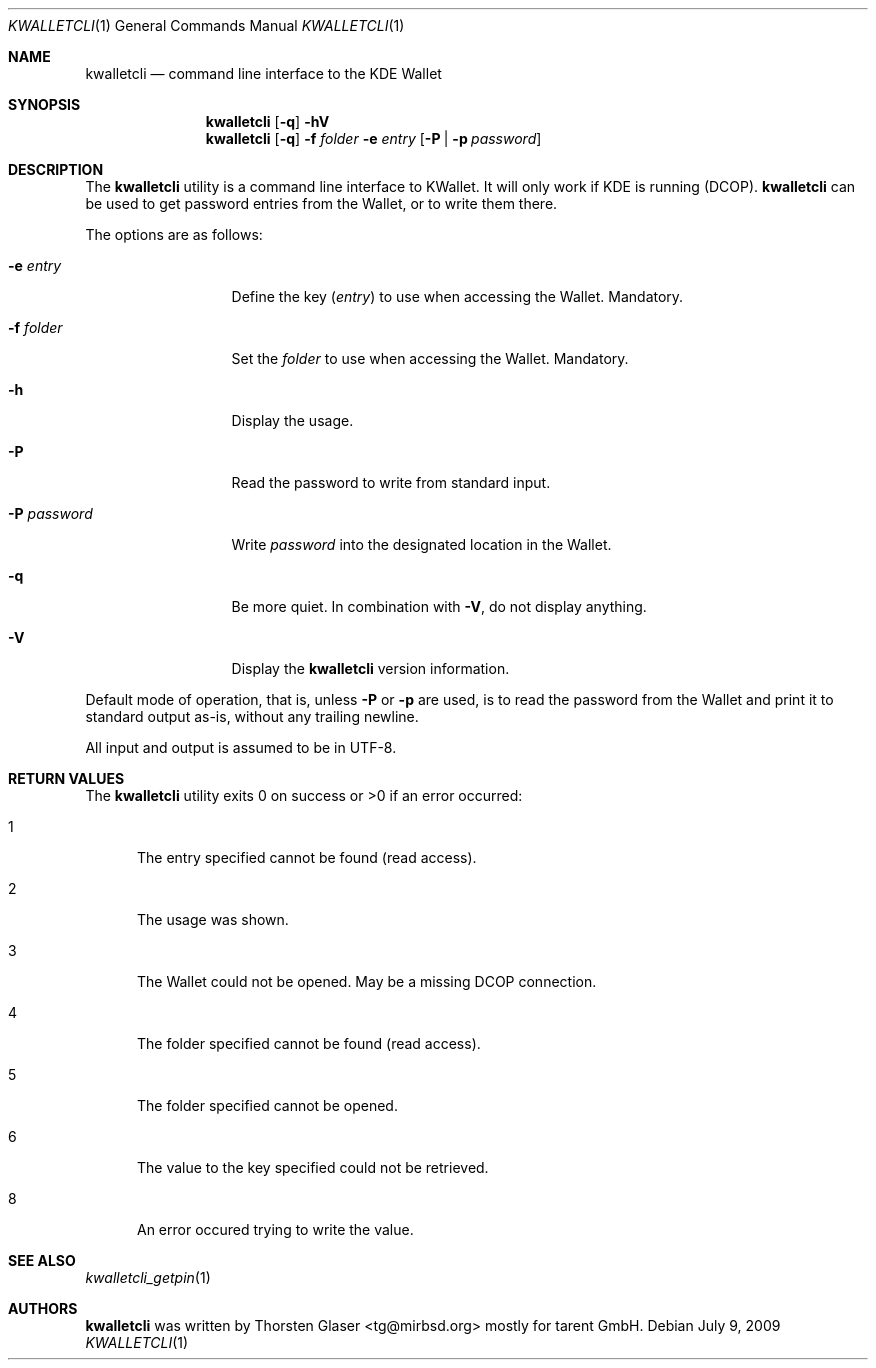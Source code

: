 .\" $MirOS: contrib/hosted/tg/code/kwalletcli/kwalletcli.1,v 1.4 2009/07/09 18:43:30 tg Exp $
.\"-
.\" Copyright © 2009
.\"	Thorsten Glaser <tg@mirbsd.org>
.\"
.\" Provided that these terms and disclaimer and all copyright notices
.\" are retained or reproduced in an accompanying document, permission
.\" is granted to deal in this work without restriction, including un‐
.\" limited rights to use, publicly perform, distribute, sell, modify,
.\" merge, give away, or sublicence.
.\"
.\" This work is provided “AS IS” and WITHOUT WARRANTY of any kind, to
.\" the utmost extent permitted by applicable law, neither express nor
.\" implied; without malicious intent or gross negligence. In no event
.\" may a licensor, author or contributor be held liable for indirect,
.\" direct, other damage, loss, or other issues arising in any way out
.\" of dealing in the work, even if advised of the possibility of such
.\" damage or existence of a defect, except proven that it results out
.\" of said person’s immediate fault when using the work as intended.
.\"-
.\" Try to make GNU groff and AT&T nroff more compatible
.\" * ` generates ‘ in groff, so use \`
.\" * ' generates ’ in groff, \' generates ´, so use \*(aq
.\" * - generates ‐ in groff, \- generates −, fixed in tmac/mdoc/doc-groff
.\"   thus use - for hyphens and \- for minus signs and option dashes
.\" * ~ is size-reduced and placed atop in groff, so use \*(TI
.\" * ^ is size-reduced and placed atop in groff, so use \*(ha
.\" * \(en does not work in nroff, so use \*(en
.ie \n(.g \{\
.	ds aq \(aq
.	ds TI \(ti
.	ds ha \(ha
.	ds en \(en
.\}
.el \{\
.	ds aq '
.	ds TI ~
.	ds ha ^
.	ds en \(em
.\}
.\" Implement .Dd with the Mdocdate RCS keyword
.rn Dd xD
.de Dd
.ie \\$1$Mdocdate: \{\
.	xD \\$2 \\$3, \\$4
.\}
.el .xD \\$1 \\$2 \\$3 \\$4 \\$5 \\$6 \\$7 \\$8
..
.\"-
.Dd $Mdocdate: July 9 2009 $
.Dt KWALLETCLI 1
.Os
.Sh NAME
.Nm kwalletcli
.Nd command line interface to the KDE Wallet
.Sh SYNOPSIS
.Nm
.Op Fl q
.Fl hV
.Nm
.Op Fl q
.Fl f Ar folder
.Fl e Ar entry
.Op Fl P | p Ar password
.Sh DESCRIPTION
The
.Nm
utility is a command line interface to KWallet.
It will only work if KDE is running (DCOP).
.Nm
can be used to get password entries from the Wallet,
or to write them there.
.Pp
The options are as follows:
.Bl -tag -width xPxpassword
.It Fl e Ar entry
Define the key
.Pq Ar entry
to use when accessing the Wallet.
Mandatory.
.It Fl f Ar folder
Set the
.Ar folder
to use when accessing the Wallet.
Mandatory.
.It Fl h
Display the usage.
.It Fl P
Read the password to write from standard input.
.It Fl P Ar password
Write
.Ar password
into the designated location in the Wallet.
.It Fl q
Be more quiet.
In combination with
.Fl V ,
do not display anything.
.It Fl V
Display the
.Nm
version information.
.El
.Pp
Default mode of operation, that is, unless
.Fl P
or
.Fl p
are used, is to read the password from the Wallet
and print it to standard output as-is, without any
trailing newline.
.Pp
All input and output is assumed to be in UTF-8.
.Sh RETURN VALUES
The
.Nm
utility exits 0 on success or >0 if an error occurred:
.Bl -tag -width xxx
.It 1
The entry specified cannot be found (read access).
.It 2
The usage was shown.
.It 3
The Wallet could not be opened.
May be a missing DCOP connection.
.It 4
The folder specified cannot be found (read access).
.It 5
The folder specified cannot be opened.
.It 6
The value to the key specified could not be retrieved.
.It 8
An error occured trying to write the value.
.El
.Sh SEE ALSO
.Xr kwalletcli_getpin 1
.Sh AUTHORS
.Nm
was written by
.An Thorsten Glaser Aq tg@mirbsd.org
mostly for tarent GmbH.
